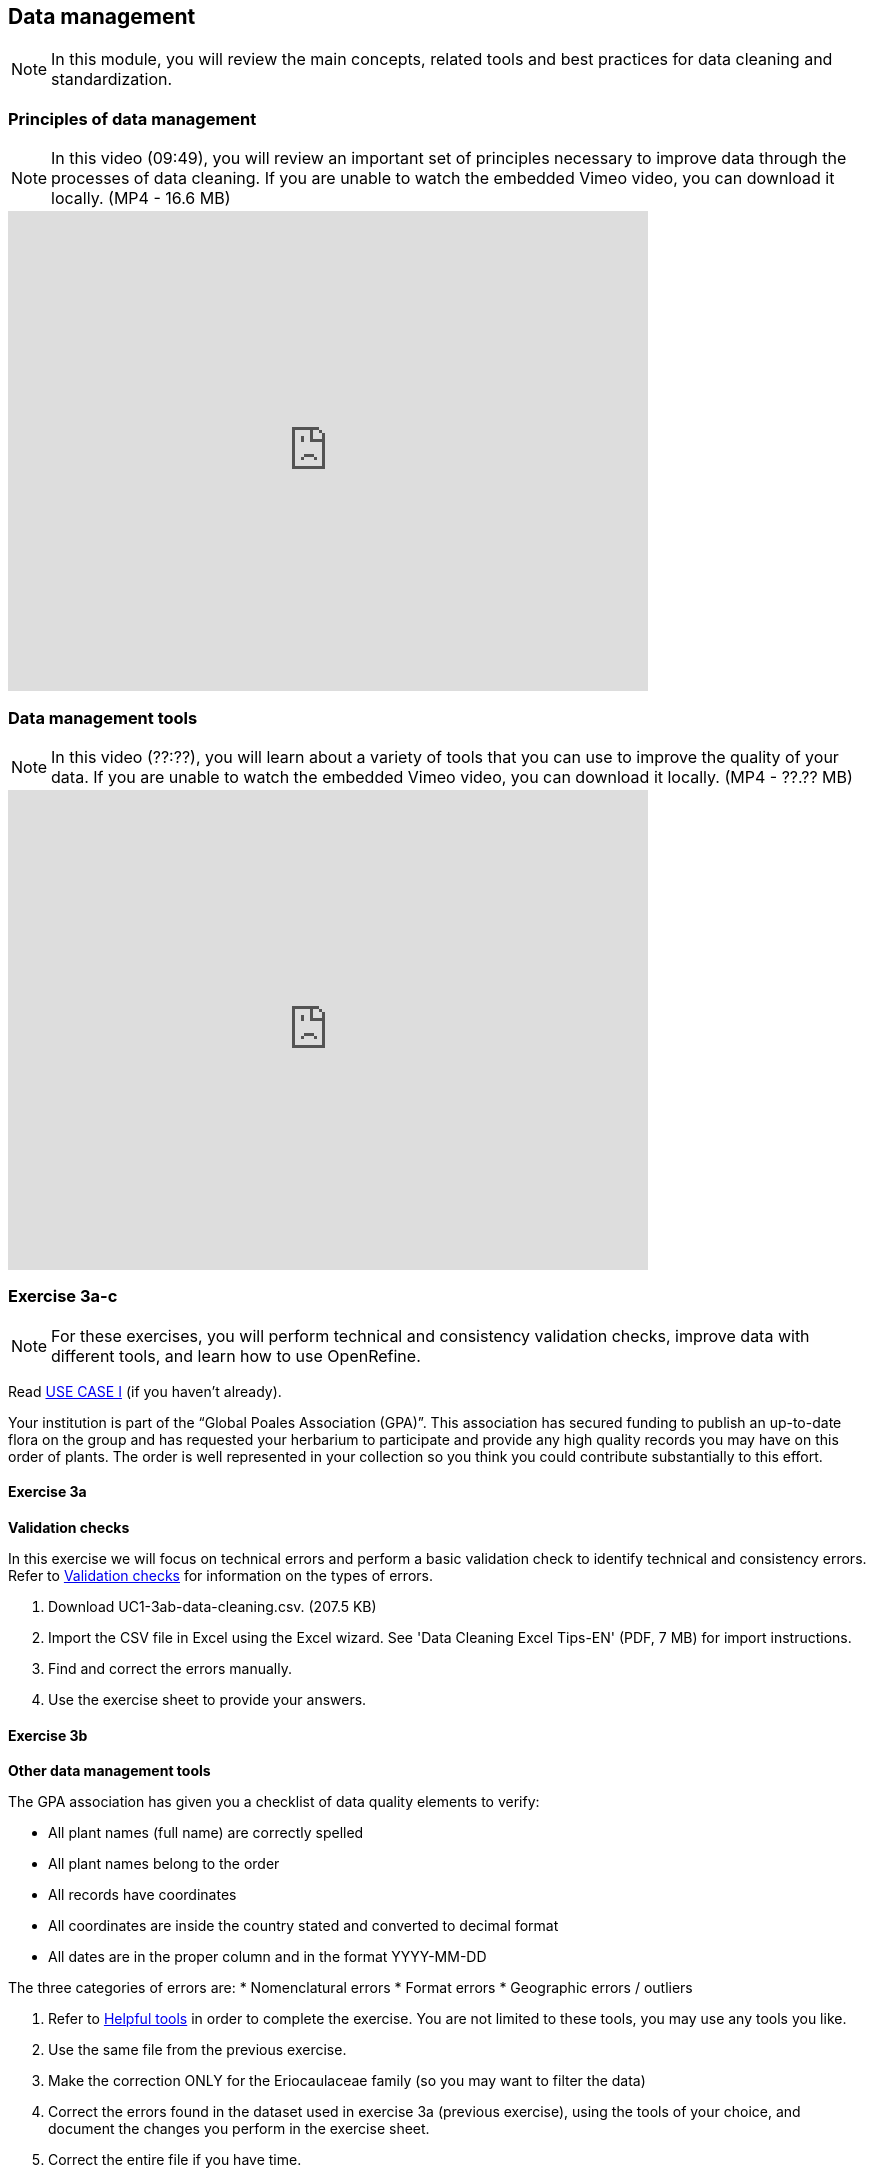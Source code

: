 [multipage-level=2]

== Data management
[NOTE.objectives]
In this module, you will review the main concepts, related tools and best practices for data cleaning and standardization.

=== Principles of data management
[NOTE.presentation]
In this video (09:49), you will review an important set of principles necessary to improve data through the processes of data cleaning.
If you are unable to watch the embedded Vimeo video, you can download it locally. (MP4 - 16.6 MB)

video::438251769[vimeo, height=480, width=640, align=center]

=== Data management tools
[NOTE.presentation]
In this video (??:??), you will learn about a variety of tools that you can use to improve the quality of your data.
If you are unable to watch the embedded Vimeo video, you can download it locally. (MP4 - ??.?? MB)

video::xxxxxxxxx[vimeo, height=480, width=640, align=center]

=== Exercise 3a-c
[NOTE.activity]
For these exercises, you will perform technical and consistency validation checks, improve data with different tools, and learn how to use OpenRefine.

Read <<scenario,USE CASE I>> (if you haven't already).

Your institution is part of the “Global Poales Association (GPA)”. 
This association has secured funding to publish an up-to-date flora on the group and has requested your herbarium to participate and provide any high quality records you may have on this order of plants. 
The order is well represented in your collection so you think you could contribute substantially to this effort.

==== Exercise 3a

*Validation checks*

In this exercise we will focus on technical errors and perform a basic validation check to identify technical and consistency errors.
Refer to <<Validation checks>> for information on the types of errors.

. Download UC1-3ab-data-cleaning.csv. (207.5 KB)
. Import the CSV file in Excel using the Excel wizard. See 'Data Cleaning Excel Tips-EN' (PDF, 7 MB) for import instructions.
. Find and correct the errors manually.
. Use the exercise sheet to provide your answers.

==== Exercise 3b

*Other data management tools*

The GPA association has given you a checklist of data quality elements to verify:

* All plant names (full name) are correctly spelled
* All plant names belong to the order
* All records have coordinates
* All coordinates are inside the country stated and converted to decimal format
* All dates are in the proper column and in the format YYYY-MM-DD

The three categories of errors are:
* Nomenclatural errors
* Format errors
* Geographic errors / outliers

. Refer to <<Helpful tools>> in order to complete the exercise.
You are not limited to these tools, you may use any tools you like.
. Use the same file from the previous exercise.
. Make the correction ONLY for the Eriocaulaceae family (so you may want to filter the data)
. Correct the errors found in the dataset used in exercise 3a (previous exercise), using the tools of your choice, and document the changes you perform in the exercise sheet.
. Correct the entire file if you have time.
. Use the exercise sheet to provide your answers.

==== Exercise 3c
[NOTE.presentation]
In this video (??:??), you will learn about OpenRefine. You can use OpenRefine to standardize and improve the quality of your data.
If you are unable to watch the embedded Vimeo video, you can download it locally. (MP4 - ??.?? MB)

video::xxxxxxxxx[vimeo, height=480, width=640, align=center]

*OpenRefine*

In this exercise we use OpenRefine to improve the quality of a dataset by using the default features, existing web services and regular expressions.

. Complete the exercises in 'Data Cleaning OpenRefine Exercise-EN'. (PDF, 1.1 MB)
. Download 'Data Cleaning_OpenRefine_DATA EXAMPLE.csv' (207.5 KB) as your source file.
. Use the exercise sheet to provide your answers.

=== Exercise tips

==== Validation checks

*Technical errors*
Relatively simple, often able to be automated, *checks against the integrity of the data*. 
These may indicate incorrect exports, data mapping, field slippage (e.g. moving 1 column to the right) or data missing at the source.

* Completeness: 
Whether all the data and metadata is available – are all fields present, are all fields filled out?
* Bounds: 
For example, are days given in the range 1-31 (depending on month)
* Data type: 
For example, does the Date field contain a date or a number?
* Data format: 
For example, are Dates provided as 01/01/2010 or 01/Jan/10?

*Consistency errors*

Application of real-world rules to the data.
These may indicate incorrect data entry from older records, transcription errors or post processing.
Some are complex to implement and *require reference data sets to check against*. 
E.g. a list of known collectors and collecting habits. 
These rules can be gathered from data users and analysts.

* Taxonomic: 
For example, if identified to species level, have a binomial scientific name and entries in genus and species fields been provided?
* Currency: 
Are dates of collection, identification, update and digitisation consistent?
* Outliers: 
Detect outliers, but remember that not all outliers are necessarily errors. 
For example, compare against a known species range, or known environmental range (but remember that outliers may be misidentifications, rather than incorrect coordinates).
* Geographic: 
Are the coordinates within the identified locality or region? 
For example, are there any terrestrial occurrences in the sea or marine occurrences on land?
* Collecting patterns: 
Does the occurrence detail match the known collecting patterns of the organisation or collector?
Do any records appear to have been created after a collector has died (could this possibly be a different collector with a similar name)?
For example, are any mammal records attributed to a bird watching group?
* Accuracy and precision: 
For example, are any georeferenced records indicating very high precision or accuracy from a pre-GPS (or pre-accurate GPS) collecting period?
* Collecting methods: 
Different survey methods (e.g. transects and area surveys) have particular characteristics. 
Are the records consistent with the method provided?

==== Helpful tools

* GBIF Name Parser: https://www.gbif.org/tools/name-parser
* TNRS: http://tnrs.iplantcollaborative.org/index.html
* Global Names Resolver: http://resolver.globalnames.org
* InfoXY: http://splink.cria.org.br/infoxy?criaLANG=en
* Canadensys coordinate conversion: http://data.canadensys.net/tools/coordinates
* Canadensys date parsing: http://data.canadensys.net/tools/dates
* Google Maps: https://maps.google.com/
* Georeferencing Calculator: http://georeferencing.org/georefcalculator/gc.html

=== Review

